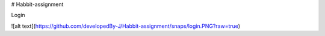 # Habbit-assignment

Login

![alt text](https://github.com/developedBy-J/Habbit-assignment/snaps/login.PNG?raw=true)
